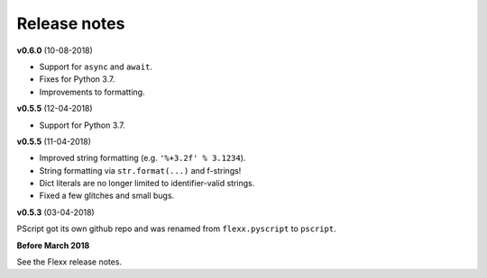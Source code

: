 -------------
Release notes
-------------


**v0.6.0** (10-08-2018)

* Support for ``async`` and ``await``.
* Fixes for Python 3.7.
* Improvements to formatting.


**v0.5.5** (12-04-2018)

* Support for Python 3.7.


**v0.5.5** (11-04-2018)

* Improved string formatting (e.g. ``'%+3.2f' % 3.1234``).
* String formatting via ``str.format(...)`` and f-strings!
* Dict literals are no longer limited to identifier-valid strings.
* Fixed a few glitches and small bugs.


**v0.5.3** (03-04-2018)

PScript got its own github repo and was renamed from ``flexx.pyscript`` to ``pscript``.


**Before March 2018**

See the Flexx release notes.

